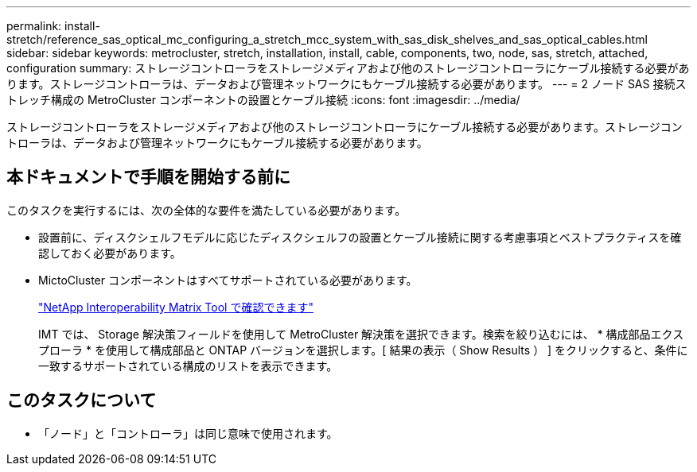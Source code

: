 ---
permalink: install-stretch/reference_sas_optical_mc_configuring_a_stretch_mcc_system_with_sas_disk_shelves_and_sas_optical_cables.html 
sidebar: sidebar 
keywords: metrocluster, stretch, installation, install, cable, components, two, node, sas, stretch, attached, configuration 
summary: ストレージコントローラをストレージメディアおよび他のストレージコントローラにケーブル接続する必要があります。ストレージコントローラは、データおよび管理ネットワークにもケーブル接続する必要があります。 
---
= 2 ノード SAS 接続ストレッチ構成の MetroCluster コンポーネントの設置とケーブル接続
:icons: font
:imagesdir: ../media/


[role="lead"]
ストレージコントローラをストレージメディアおよび他のストレージコントローラにケーブル接続する必要があります。ストレージコントローラは、データおよび管理ネットワークにもケーブル接続する必要があります。



== 本ドキュメントで手順を開始する前に

このタスクを実行するには、次の全体的な要件を満たしている必要があります。

* 設置前に、ディスクシェルフモデルに応じたディスクシェルフの設置とケーブル接続に関する考慮事項とベストプラクティスを確認しておく必要があります。
* MictoCluster コンポーネントはすべてサポートされている必要があります。
+
https://mysupport.netapp.com/matrix["NetApp Interoperability Matrix Tool で確認できます"]

+
IMT では、 Storage 解決策フィールドを使用して MetroCluster 解決策を選択できます。検索を絞り込むには、 * 構成部品エクスプローラ * を使用して構成部品と ONTAP バージョンを選択します。[ 結果の表示（ Show Results ） ] をクリックすると、条件に一致するサポートされている構成のリストを表示できます。





== このタスクについて

* 「ノード」と「コントローラ」は同じ意味で使用されます。

